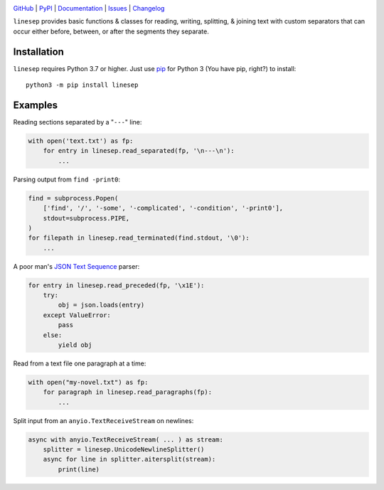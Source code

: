 |repostatus| |ci-status| |coverage| |pyversions| |license|

.. |repostatus| image:: https://www.repostatus.org/badges/latest/active.svg
    :target: https://www.repostatus.org/#active
    :alt: Project Status: Active — The project has reached a stable, usable
          state and is being actively developed.

.. |ci-status| image:: https://github.com/jwodder/linesep/actions/workflows/test.yml/badge.svg
    :target: https://github.com/jwodder/linesep/actions/workflows/test.yml
    :alt: CI Status

.. |coverage| image:: https://codecov.io/gh/jwodder/linesep/branch/master/graph/badge.svg
    :target: https://codecov.io/gh/jwodder/linesep

.. |pyversions| image:: https://img.shields.io/pypi/pyversions/linesep.svg
    :target: https://pypi.org/project/linesep

.. |license| image:: https://img.shields.io/github/license/jwodder/linesep.svg
    :target: https://opensource.org/licenses/MIT
    :alt: MIT License

`GitHub <https://github.com/jwodder/linesep>`_
| `PyPI <https://pypi.org/project/linesep>`_
| `Documentation <https://linesep.readthedocs.io>`_
| `Issues <https://github.com/jwodder/linesep/issues>`_
| `Changelog <https://github.com/jwodder/linesep/blob/master/CHANGELOG.md>`_

``linesep`` provides basic functions & classes for reading, writing, splitting,
& joining text with custom separators that can occur either before, between, or
after the segments they separate.

Installation
============
``linesep`` requires Python 3.7 or higher.  Just use `pip
<https://pip.pypa.io>`_ for Python 3 (You have pip, right?) to install::

    python3 -m pip install linesep


Examples
========

Reading sections separated by a "``---``" line:

.. code:: python

    with open('text.txt') as fp:
        for entry in linesep.read_separated(fp, '\n---\n'):
            ...

Parsing output from ``find -print0``:

.. code:: python

    find = subprocess.Popen(
        ['find', '/', '-some', '-complicated', '-condition', '-print0'],
        stdout=subprocess.PIPE,
    )
    for filepath in linesep.read_terminated(find.stdout, '\0'):
        ...

A poor man's `JSON Text Sequence <https://tools.ietf.org/html/rfc7464>`_ parser:

.. code:: python

    for entry in linesep.read_preceded(fp, '\x1E'):
        try:
            obj = json.loads(entry)
        except ValueError:
            pass
        else:
            yield obj

Read from a text file one paragraph at a time:

.. code:: python

    with open("my-novel.txt") as fp:
        for paragraph in linesep.read_paragraphs(fp):
            ...

Split input from an ``anyio.TextReceiveStream`` on newlines:

.. code:: python

    async with anyio.TextReceiveStream( ... ) as stream:
        splitter = linesep.UnicodeNewlineSplitter()
        async for line in splitter.aitersplit(stream):
            print(line)
